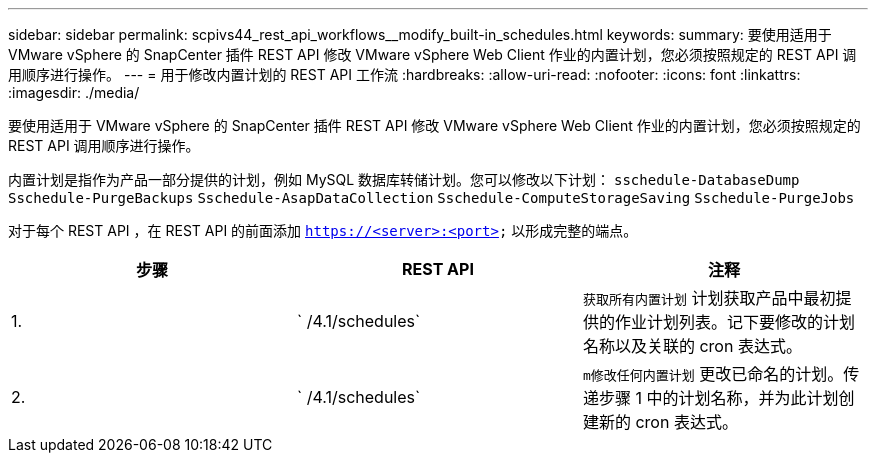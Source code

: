 ---
sidebar: sidebar 
permalink: scpivs44_rest_api_workflows__modify_built-in_schedules.html 
keywords:  
summary: 要使用适用于 VMware vSphere 的 SnapCenter 插件 REST API 修改 VMware vSphere Web Client 作业的内置计划，您必须按照规定的 REST API 调用顺序进行操作。 
---
= 用于修改内置计划的 REST API 工作流
:hardbreaks:
:allow-uri-read: 
:nofooter: 
:icons: font
:linkattrs: 
:imagesdir: ./media/


[role="lead"]
要使用适用于 VMware vSphere 的 SnapCenter 插件 REST API 修改 VMware vSphere Web Client 作业的内置计划，您必须按照规定的 REST API 调用顺序进行操作。

内置计划是指作为产品一部分提供的计划，例如 MySQL 数据库转储计划。您可以修改以下计划： `sschedule-DatabaseDump` `Sschedule-PurgeBackups` `Sschedule-AsapDataCollection` `Sschedule-ComputeStorageSaving` `Sschedule-PurgeJobs`

对于每个 REST API ，在 REST API 的前面添加 `https://<server>:<port>` 以形成完整的端点。

|===
| 步骤 | REST API | 注释 


| 1. | ` /4.1/schedules` | `获取所有内置计划` 计划获取产品中最初提供的作业计划列表。记下要修改的计划名称以及关联的 cron 表达式。 


| 2. | ` /4.1/schedules` | `m修改任何内置计划` 更改已命名的计划。传递步骤 1 中的计划名称，并为此计划创建新的 cron 表达式。 
|===